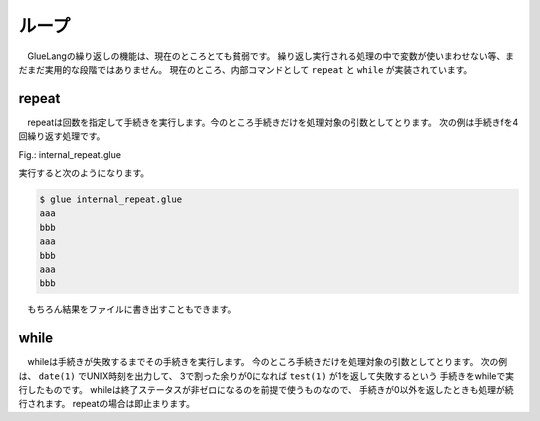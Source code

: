 ===============================
ループ
===============================

　GlueLangの繰り返しの機能は、現在のところとても貧弱です。
繰り返し実行される処理の中で変数が使いまわせない等、まだまだ実用的な段階ではありません。
現在のところ、内部コマンドとして ``repeat`` と ``while`` が実装されています。

repeat
===============================

　repeatは回数を指定して手続きを実行します。今のところ手続きだけを処理対象の引数としてとります。
次の例は手続きfを4回繰り返す処理です。


Fig.: internal_repeat.glue 

.. code-block:: bash
        :linenos:

	proc f = do
	  echo 'aaa'
	  echo 'bbb'
	
	in.repeat 3 this.f

実行すると次のようになります。

.. code-block:: bash

	$ glue internal_repeat.glue 
	aaa
	bbb
	aaa
	bbb
	aaa
	bbb
	
　もちろん結果をファイルに書き出すこともできます。

.. code-block:: bash
	:linenos:

	$ cat internal_repeat_file.glue 
	import PATH
	
	proc f = do
	  echo 'aaa'
	  echo 'bbb'
	
	file x = in.repeat 3 this.f    #xというファイルに書き出す
	head -n 3 x                    #頭3行だけ出力

	###実行###
	$ glue internal_repeat_file.glue 
	aaa
	bbb
	aaa

while
===============================

　whileは手続きが失敗するまでその手続きを実行します。
今のところ手続きだけを処理対象の引数としてとります。
次の例は、 ``date(1)`` でUNIX時刻を出力して、
3で割った余りが0になれば ``test(1)`` が1を返して失敗するという
手続きをwhileで実行したものです。
whileは終了ステータスが非ゼロになるのを前提で使うものなので、
手続きが0以外を返したときも処理が続行されます。
repeatの場合は即止まります。

.. code-block:: bash
	:linenos:

	$ cat internal_while.glue 
	import PATH
	
	proc f = do
	  sleep 1
	  str tmp = date '+%s' >>= awk '{print $1%3}' 
	  echo tmp
	  test tmp -ne 0
	  
	in.while this.f
	echo 'OK'          #これは実行される

	###実行（0が出たら止まる）###
	$ glue internal_while.glue 
	2
	0
	OK

